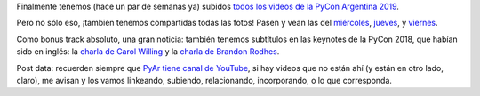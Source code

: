 .. title: Videos y fotos de la PyCon Argentina 2019 (más bonus track)
.. date: 2020-03-10 19:55:00
.. tags: PyCon, Argentina, PyAr, Python, videos, fotos, canal, YouTube

Finalmente tenemos (hace un par de semanas ya) subidos `todos los videos de la PyCon Argentina 2019 <https://www.youtube.com/playlist?list=PLtwHCKHTTq_FCICEtCJkUmI0a4K-8N_IT>`_. 

Pero no sólo eso, ¡también tenemos compartidas todas las fotos! Pasen y vean las del `miércoles <https://photos.google.com/share/AF1QipPVlNriXH8KhbJ6qV2PtFTZ2ydPkgFhsn1XRLlXtGqP_b3mQ5rrv6i6xoAwj1agJw?key=Y2FkUVhXX0RnLWo2c3lHLUVucEgyalNpY3hUZFpR>`_, `jueves <https://photos.google.com/share/AF1QipN-6QsKMT3x_dLT-i1dn0wjwGgcrcSNfr6rR8UH7XmTNvgirdZKmn4uPNTDT6camA?key=eGNkR3h2ckVGcVhfZ0t1Rk56OTNjN0FzeTk3ZEJn>`_, y `viernes <https://photos.google.com/share/AF1QipPLnzfL1IzANGR-6K8-F8sokZcZFJ4El29sWoOS5HUAvoFiI8WoL10If7yRXYd6YQ?key=NWR0bURObi04R0ZSTFpSUTd6VHd4YnFKNjh2LUVR>`_.

.. image:: /images/pyconar2019-logo.png
    :alt: Cerramos PyCon Argentina 2019

Como bonus track absoluto, una gran noticia: también tenemos subtítulos en las keynotes de la PyCon 2018, que habían sido en inglés: la `charla de Carol Willing <https://www.youtube.com/watch?v=cSWzPXDsgXQ>`_ y la `charla de Brandon Rodhes <https://www.youtube.com/watch?v=pybtvFFRYFs>`_.

Post data: recuerden siempre que `PyAr tiene canal de YouTube <https://www.youtube.com/channel/UCjYLIv07fw21w0uIAtUMnNA/videos>`_, si hay videos que no están ahí (y están en otro lado, claro), me avisan y los vamos linkeando, subiendo, relacionando, incorporando, o lo que corresponda.
